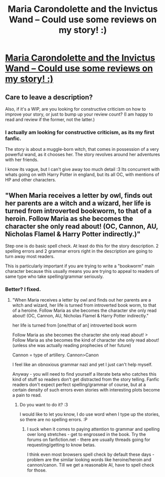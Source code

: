 #+TITLE: Maria Carondolette and the Invictus Wand -- Could use some reviews on my story! :)

* [[http://www.fanfiction.net/s/9551339/1/Maria-Carondolette-and-the-Invictus-Wand][Maria Carondolette and the Invictus Wand -- Could use some reviews on my story! :)]]
:PROPERTIES:
:Author: random_rockette
:Score: 4
:DateUnix: 1376203870.0
:DateShort: 2013-Aug-11
:END:

** Care to leave a description?

Also, if it's a WIP, are you looking for constructive criticism on how to improve your story, or just to bump up your review count? (I am happy to read and review if the former, not the latter.)
:PROPERTIES:
:Author: __Pers
:Score: 2
:DateUnix: 1376232764.0
:DateShort: 2013-Aug-11
:END:

*** I actually am looking for constructive criticism, as its my first fanfic.

The story is about a muggle-born witch, that comes in possession of a very powerful wand, as it chooses her. The story revolves around her adventures with her friends.

I know its vague, but I can't give away too much detail :3 Its concurrent with whats going on with Harry Potter in england, but its all OC, with mentions of HP and other characters.
:PROPERTIES:
:Author: random_rockette
:Score: 2
:DateUnix: 1376236437.0
:DateShort: 2013-Aug-11
:END:


** "When Maria receives a letter by owl, finds out her parents are a witch and a wizard, her life is turned from introverted bookworm, to that of a heroin. Follow Maria as she becomes the character she only read about! (OC, Cannon, AU, Nicholas Flamel & Harry Potter indirectly.)"

Step one is do basic spell check. At least do this for the story description. 2 spelling errors and 2 grammar errors right in the description are going to turn away most readers.

This is particularly important if you are trying to write a "bookworm" main character because this usually means you are trying to appeal to readers of same type who take spelling/grammar seriously.
:PROPERTIES:
:Author: flupo42
:Score: 2
:DateUnix: 1376310562.0
:DateShort: 2013-Aug-12
:END:

*** Better? I fixed.
:PROPERTIES:
:Author: random_rockette
:Score: 1
:DateUnix: 1376325832.0
:DateShort: 2013-Aug-12
:END:

**** "When Maria receives a letter by owl and finds out her parents are a witch and wizard, her life is turned from introverted book worm, to that of a heroine. Follow Maria as she becomes the character she only read about! (OC, Cannon, AU, Nicholas Flamel & Harry Potter indirectly."

her life is turned from [one/that of an] introverted book worm

Follow Maria as she becomes the character she only read about! > Follow Maria as she becomes the kind of character she only read about! (unless she was actually reading prophecies of her future)

Cannon = type of artillery. Cannon>Canon

I feel like an obnoxious grammar nazi and yet I just can't help myself.

Anyway - you will need to find yourself a literate beta who catches this kind of stuff so readers don't get distracted from the story telling. Fanfic readers don't expect perfect spelling/grammar of course, but at a certain density of such errors even stories with interesting plots become a pain to read.
:PROPERTIES:
:Author: flupo42
:Score: 2
:DateUnix: 1376334082.0
:DateShort: 2013-Aug-12
:END:

***** Do you want to do it? :3

I would like to let you know, I do use word when I type up the stories, so there are no spelling errors. :P
:PROPERTIES:
:Author: random_rockette
:Score: 1
:DateUnix: 1376336661.0
:DateShort: 2013-Aug-13
:END:

****** I suck when it comes to paying attention to grammar and spelling over long stretches - get to engrossed in the book. Try the forums on fanfiction.net - there are usually threads going for requesting/getting to know betas.

I think even most browsers spell check by default these days - problem are the similar looking words like heroine/heroin and cannon/canon. Till we get a reasonable AI, have to spell check for those.
:PROPERTIES:
:Author: flupo42
:Score: 1
:DateUnix: 1376397455.0
:DateShort: 2013-Aug-13
:END:
